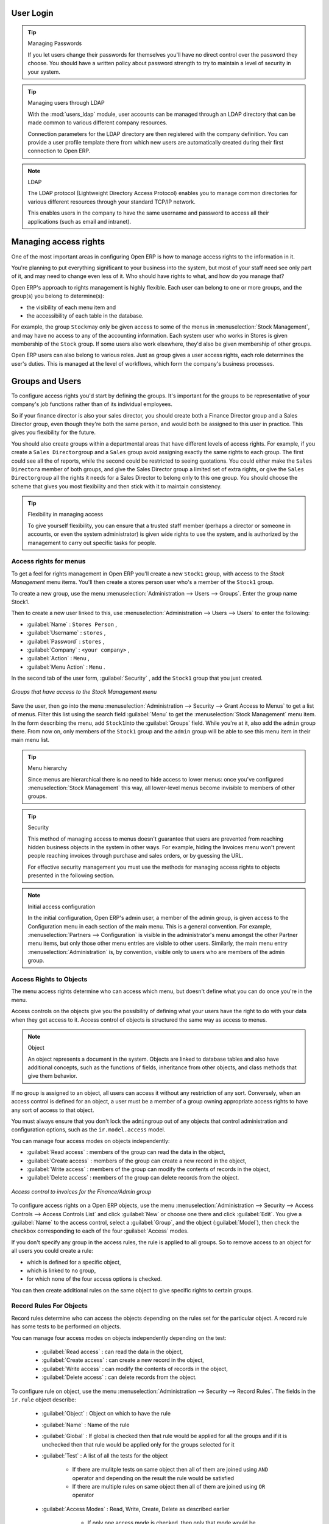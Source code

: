 .. index::
   single: access rights
   single: access; user

User Login
==========

.. tip:: Managing Passwords

   If you let users change their passwords for themselves you'll have no direct control over the
   password they choose.
   You should have a written policy about password strength to try to maintain a level of security in
   your system.

.. index::
   single: module; users_ldap

.. tip:: Managing users through LDAP

	With the :mod:`users_ldap` module, user accounts can be managed through an LDAP directory that can be
	made common to various different company resources.

	Connection parameters for the LDAP directory are then registered with the company definition.
	You can provide a user profile template there from which new users are automatically created during
	their first connection to Open ERP.

.. index::
   single: LDAP

.. note:: LDAP

	The LDAP protocol (Lightweight Directory Access Protocol) enables you to manage common directories
	for various different resources through your standard TCP/IP network.

	This enables users in the company to have the same username and password to access all
	their applications (such as email and intranet).

Managing access rights
======================

One of the most important areas in configuring Open ERP is how to manage access rights to the
information in it.

You're planning to put everything significant to your business into the system, but most of your
staff need see only part of it, and may need to change even less of it. Who should have rights to
what, and how do you manage that?

Open ERP's approach to rights management is highly flexible. Each user can belong to one or more
groups, and the group(s) you belong to determine(s):

* the visibility of each menu item and

* the accessibility of each table in the database.

For example, the group \ ``Stock``\ may only be given access to some of the menus in 
:menuselection:`Stock Management`, and may have no access to any of the accounting information. Each system user who works in
Stores is given membership of the ``Stock`` group. If some users also work elsewhere, they'd also be
given membership of other groups.

Open ERP users can also belong to various roles. Just as group gives a user access rights, each
role determines the user's duties. This is managed at the level of workflows, which form the
company's business processes.

.. index:: 
   pair: user; group

Groups and Users
================

To configure access rights you'd start by defining the groups. It's important for the groups to
be representative of your company's job functions rather than of its individual employees.

So if your finance director is also your sales director, you should create both a Finance Director
group and a Sales Director group, even though they're both the same person, and would both be
assigned to this user in practice. This gives you flexibility for the future.

You should also create groups within a departmental areas that have different levels of access
rights. For example, if you create a \ ``Sales Director``\ group and a \ ``Sales``\  group avoid
assigning exactly the same rights to each group. The first could see all the of reports, while the
second could be restricted to seeing quotations. You could either make the \ ``Sales Director``\ a
member of both groups, and give the Sales Director group a limited set of extra rights, or give the
\ ``Sales Director``\ group all the rights it needs for a Sales Director to belong only to this one
group. You should choose the scheme that gives you most flexibility and then stick with it to
maintain consistency.

.. index::
   pair:  system; administrator

.. tip:: Flexibility in managing access

	To give yourself flexibility, you can ensure that a trusted staff member
	(perhaps a director or someone in accounts, or even the system administrator) is given wide rights
	to use the system,
	and is authorized by the management to carry out specific tasks for people.

.. index::
   single: access; menu

Access rights for menus
-----------------------

To get a feel for rights management in Open ERP you'll create a new \ ``Stock1``\  group, with
access to the *Stock Management* menu items. You'll then create a stores person user who's a member
of the \ ``Stock1``\  group.

To create a new group, use the menu :menuselection:`Administration --> Users --> Groups`. Enter the
group name Stock1.

Then to create a new user linked to this, use :menuselection:`Administration --> Users --> Users` to
enter the following:

*  :guilabel:`Name` : \ ``Stores Person``\  ,

*  :guilabel:`Username` : \ ``stores``\  ,

*  :guilabel:`Password` : \ ``stores``\  ,

*  :guilabel:`Company` : \ ``<your company>``\  ,

*  :guilabel:`Action` : \ ``Menu``\  ,

*  :guilabel:`Menu Action` : \ ``Menu``\  .

In the second tab of the user form, :guilabel:`Security` , add the \ ``Stock1``\   group that you
just created.

.. figure::  images/menu_access.png
   :scale: 75
   :align: center

   *Groups that have access to the Stock Management menu*

Save the user, then go into the menu :menuselection:`Administration --> Security --> Grant Access
to Menus` to get a list of menus. Filter this list using the search field :guilabel:`Menu`  to
get the :menuselection:`Stock Management` menu item. In the form describing the menu, add \ ``Stock1``\
into the :guilabel:`Groups` field. While you're at it, also add the \ ``admin``\   group there. From
now on, only members of the \ ``Stock1``\   group and the \ ``admin``\   group will be able to see
this menu item in their main menu list.

.. tip:: Menu hierarchy

	Since menus are hierarchical there is no need to hide access to lower menus:
	once you've configured :menuselection:`Stock Management` this way, all lower-level menus become invisible to
	members of other groups.

.. tip:: Security

	This method of managing access to menus doesn't guarantee that users are prevented from reaching
	hidden business objects in the system in other ways.
	For example, hiding the Invoices menu won't prevent people reaching invoices through purchase and
	sales orders, or by guessing the URL.

	For effective security management you must use the methods for managing access rights to objects
	presented in the following section.

.. note:: Initial access configuration

	In the initial configuration, Open ERP's admin user, a member of the admin group, is given access
	to the Configuration menu
	in each section of the main menu. This is a general convention.
	For example, :menuselection:`Partners --> Configuration` is visible in the administrator's menu
	amongst the other Partner menu items,
	but only those other menu entries are visible to other users.
	Similarly, the main menu entry :menuselection:`Administration` is, by convention, visible only to
	users who are members of the admin group.

.. index::
   single: access; objects

Access Rights to Objects
------------------------

The menu access rights determine who can access which menu, but doesn't define what you can do once
you're in the menu.

Access controls on the objects give you the possibility of defining what your users have the right
to do with your data when they get access to it. Access control of objects is structured the same
way as access to menus.

.. note:: Object

   An object represents a document in the system.
   Objects are linked to database tables and also have additional concepts,
   such as the functions of fields, inheritance from other objects, and class methods that give them
   behavior.

If no group is assigned to an object, all users can access it without any restriction of any sort.
Conversely, when an access control is defined for an object, a user must be a member of a group
owning appropriate access rights to have any sort of access to that object.

You must always ensure that you don't lock the \ ``admin``\ group out of any objects that control
administration and configuration options, such as the \ ``ir.model.access``\   model.

You can manage four access modes on objects independently:

*  :guilabel:`Read access` : members of the group can read the data in the object,

*  :guilabel:`Create access` : members of the group can create a new record in the object,

*  :guilabel:`Write access` : members of the group can modify the contents of records in the object,

*  :guilabel:`Delete access` : members of the group can delete records from the object.

.. figure::  images/access_control.png
   :scale: 75
   :align: center

   *Access control to invoices for the Finance/Admin group*

To configure access rights on a Open ERP objects, use the menu :menuselection:`Administration -->
Security --> Access Controls --> Access Controls List` and click :guilabel:`New` or choose one there 
and click :guilabel:`Edit`. 
You give a :guilabel:`Name` to the access control, select a :guilabel:`Group`, and
the object (:guilabel:`Model`), then check the checkbox corresponding to each of the four :guilabel:`Access` modes.

If you don't specify any group in the access rules, the rule is applied to all groups. So to remove
access to an object for all users you could create a rule:

* which is defined for a specific object,

* which is linked to no group,

* for which none of the four access options is checked.

You can then create additional rules on the same object to give specific rights to certain groups.

.. index::
   single: record
   
Record Rules For Objects
------------------------

Record rules determine who can access the objects depending on the rules set for the particular object. A record rule has some tests to be performed on objects.

You can manage four access modes on objects independently depending on the test:

    * :guilabel:`Read access` : can read the data in the object,
    
    * :guilabel:`Create access` : can create a new record in the object,

    * :guilabel:`Write access` : can modify the contents of records in the object,

    * :guilabel:`Delete access` : can delete records from the object.

To configure rule on object, use the menu :menuselection:`Administration -->
Security --> Record Rules`. The fields in the ``ir.rule`` object describe:

    * :guilabel:`Object` : Object on which to have the rule

    * :guilabel:`Name` : Name of the rule

    * :guilabel:`Global` : If global is checked then that rule would be applied for all the groups and if it is unchecked then that rule would be applied only for the groups selected for it

    * :guilabel:`Test` : A list of all the tests for the object
            
            * If there are mulitple tests on same object then all of them are joined using ``AND`` operator and depending on the result the rule would be satisfied

            * If there are multiple rules on same object then all of them are joined using ``OR`` operator    

    * :guilabel:`Access Modes` : Read, Write, Create, Delete as described earlier 
            
            * If only one access mode is checked, then only that mode would be applied
            
            * If all of them are checked then all the access modes would be applied
    
        But atleast one access mode has to be checked, all of them can not be unchecked. If all of them are unchecked it would raise exception.

.. figure:: images/security_rule.png
   :scale: 75
   :align: center

*For eg :* If we have a rule defined on ``res.partner`` object which tests if the user is the dedicated salesman of the partner ``[('user_id', '=', User)]``. We check only the create and write access mode and keep other access modes unchecked.

So this means that a user in the group for which the rule is applied can only create/write records where he himself serves as the dedicated salesman and can not create/write records where he is not the dedicated salesman. As other access modes are unchecked the user can read/delete the records of partners where he is not the dedicated salesman. 

.. note:: Currently record rules are enforced for all operations (read, create, write, delete). But the above described feature is new for version 5.2. 
   
.. index:: 
   single: modification history
   
Modification history
--------------------

.. figure::  images/view_log.png
   :scale: 75
   :align: center

   *Partner Record history*

Each record in a Open ERP database carries a note of its history. You can find out who it was
created by and when that occurred, and who last modified it and when that occurred. Click the
:guilabel:`View Log` icon at the top right of any form in the web client (but only when it's read-
only, not when it's editable) to display a dialog box showing this information, as shown in the
figure :ref:`fig-sflow`. It can help you identify who to contact if there are any problems with the 
data in the records.

.. index:: 
   single: module; audittrail
   
.. tip:: Audit Trail

   Open ERP has an Audit Trail module :mod:`audittrail` which can be used to track any or 
   all of the changes to one or more objects. It should be used with care, because it
   can generate huge amounts of data in the live database, but can be an invaluable 
   tool.

.. Copyright © Open Object Press. All rights reserved.

.. You may take electronic copy of this publication and distribute it if you don't
.. change the content. You can also print a copy to be read by yourself only.

.. We have contracts with different publishers in different countries to sell and
.. distribute paper or electronic based versions of this book (translated or not)
.. in bookstores. This helps to distribute and promote the Open ERP product. It
.. also helps us to create incentives to pay contributors and authors using author
.. rights of these sales.

.. Due to this, grants to translate, modify or sell this book are strictly
.. forbidden, unless Tiny SPRL (representing Open Object Press) gives you a
.. written authorisation for this.

.. Many of the designations used by manufacturers and suppliers to distinguish their
.. products are claimed as trademarks. Where those designations appear in this book,
.. and Open Object Press was aware of a trademark claim, the designations have been
.. printed in initial capitals.

.. While every precaution has been taken in the preparation of this book, the publisher
.. and the authors assume no responsibility for errors or omissions, or for damages
.. resulting from the use of the information contained herein.

.. Published by Open Object Press, Grand Rosière, Belgium


